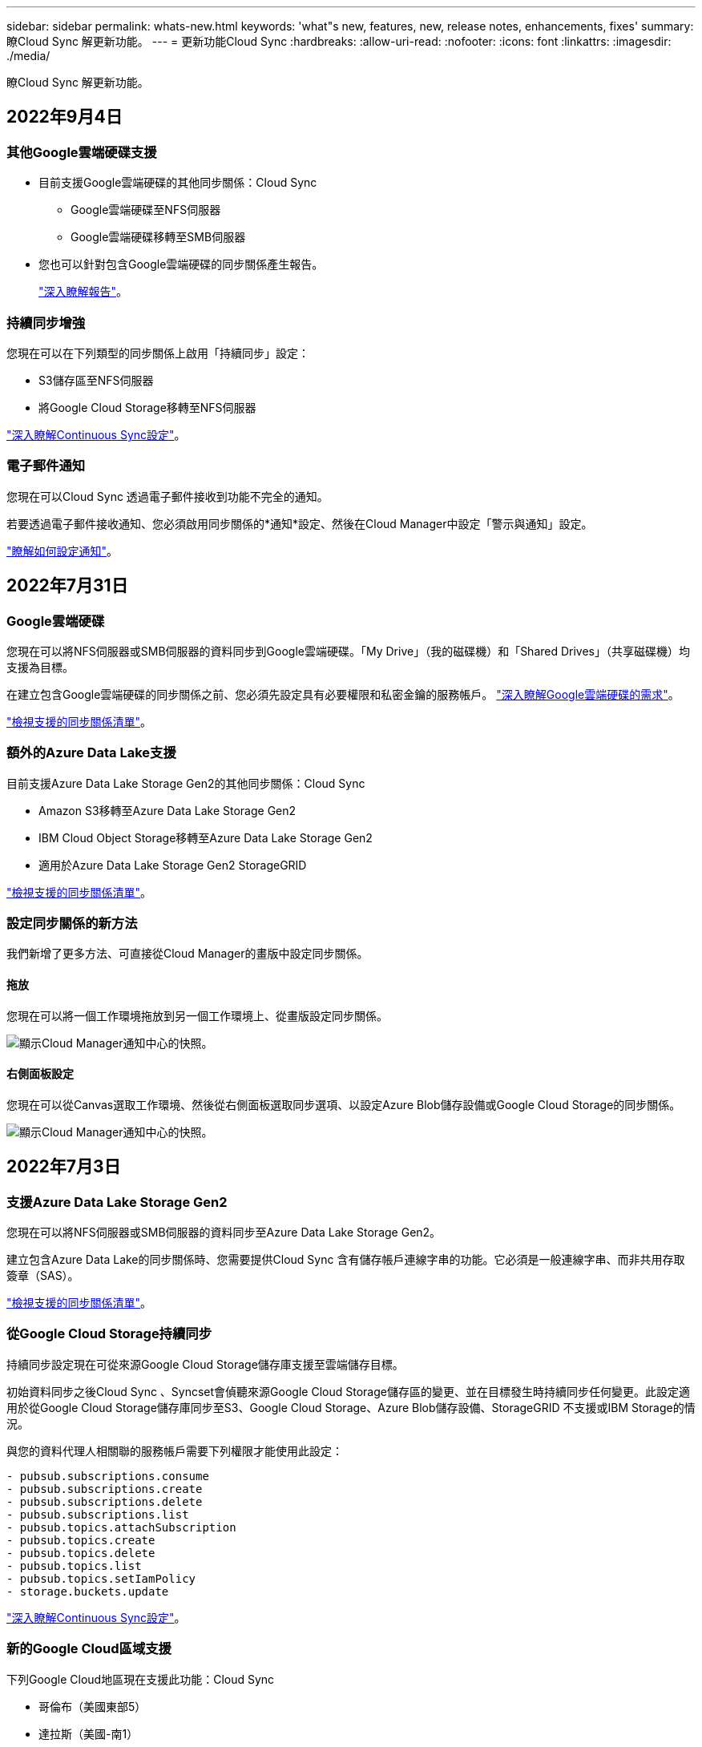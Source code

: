 ---
sidebar: sidebar 
permalink: whats-new.html 
keywords: 'what"s new, features, new, release notes, enhancements, fixes' 
summary: 瞭Cloud Sync 解更新功能。 
---
= 更新功能Cloud Sync
:hardbreaks:
:allow-uri-read: 
:nofooter: 
:icons: font
:linkattrs: 
:imagesdir: ./media/


[role="lead"]
瞭Cloud Sync 解更新功能。



== 2022年9月4日



=== 其他Google雲端硬碟支援

* 目前支援Google雲端硬碟的其他同步關係：Cloud Sync
+
** Google雲端硬碟至NFS伺服器
** Google雲端硬碟移轉至SMB伺服器


* 您也可以針對包含Google雲端硬碟的同步關係產生報告。
+
https://docs.netapp.com/us-en/cloud-manager-sync/task-managing-reports.html["深入瞭解報告"]。





=== 持續同步增強

您現在可以在下列類型的同步關係上啟用「持續同步」設定：

* S3儲存區至NFS伺服器
* 將Google Cloud Storage移轉至NFS伺服器


https://docs.netapp.com/us-en/cloud-manager-sync/task-creating-relationships.html#settings["深入瞭解Continuous Sync設定"]。



=== 電子郵件通知

您現在可以Cloud Sync 透過電子郵件接收到功能不完全的通知。

若要透過電子郵件接收通知、您必須啟用同步關係的*通知*設定、然後在Cloud Manager中設定「警示與通知」設定。

https://docs.netapp.com/us-en/cloud-manager-sync/task-managing-relationships.html#setting-up-notifications["瞭解如何設定通知"]。



== 2022年7月31日



=== Google雲端硬碟

您現在可以將NFS伺服器或SMB伺服器的資料同步到Google雲端硬碟。「My Drive」（我的磁碟機）和「Shared Drives」（共享磁碟機）均支援為目標。

在建立包含Google雲端硬碟的同步關係之前、您必須先設定具有必要權限和私密金鑰的服務帳戶。 https://docs.netapp.com/us-en/cloud-manager-sync/reference-requirements.html#google-drive["深入瞭解Google雲端硬碟的需求"]。

https://docs.netapp.com/us-en/cloud-manager-sync/reference-supported-relationships.html["檢視支援的同步關係清單"]。



=== 額外的Azure Data Lake支援

目前支援Azure Data Lake Storage Gen2的其他同步關係：Cloud Sync

* Amazon S3移轉至Azure Data Lake Storage Gen2
* IBM Cloud Object Storage移轉至Azure Data Lake Storage Gen2
* 適用於Azure Data Lake Storage Gen2 StorageGRID


https://docs.netapp.com/us-en/cloud-manager-sync/reference-supported-relationships.html["檢視支援的同步關係清單"]。



=== 設定同步關係的新方法

我們新增了更多方法、可直接從Cloud Manager的畫版中設定同步關係。



==== 拖放

您現在可以將一個工作環境拖放到另一個工作環境上、從畫版設定同步關係。

image:https://raw.githubusercontent.com/NetAppDocs/cloud-manager-sync/main/media/screenshot-enable-drag-and-drop.png["顯示Cloud Manager通知中心的快照。"]



==== 右側面板設定

您現在可以從Canvas選取工作環境、然後從右側面板選取同步選項、以設定Azure Blob儲存設備或Google Cloud Storage的同步關係。

image:https://raw.githubusercontent.com/NetAppDocs/cloud-manager-sync/main/media/screenshot-enable-panel.png["顯示Cloud Manager通知中心的快照。"]



== 2022年7月3日



=== 支援Azure Data Lake Storage Gen2

您現在可以將NFS伺服器或SMB伺服器的資料同步至Azure Data Lake Storage Gen2。

建立包含Azure Data Lake的同步關係時、您需要提供Cloud Sync 含有儲存帳戶連線字串的功能。它必須是一般連線字串、而非共用存取簽章（SAS）。

https://docs.netapp.com/us-en/cloud-manager-sync/reference-supported-relationships.html["檢視支援的同步關係清單"]。



=== 從Google Cloud Storage持續同步

持續同步設定現在可從來源Google Cloud Storage儲存庫支援至雲端儲存目標。

初始資料同步之後Cloud Sync 、Syncset會偵聽來源Google Cloud Storage儲存區的變更、並在目標發生時持續同步任何變更。此設定適用於從Google Cloud Storage儲存庫同步至S3、Google Cloud Storage、Azure Blob儲存設備、StorageGRID 不支援或IBM Storage的情況。

與您的資料代理人相關聯的服務帳戶需要下列權限才能使用此設定：

[source, json]
----
- pubsub.subscriptions.consume
- pubsub.subscriptions.create
- pubsub.subscriptions.delete
- pubsub.subscriptions.list
- pubsub.topics.attachSubscription
- pubsub.topics.create
- pubsub.topics.delete
- pubsub.topics.list
- pubsub.topics.setIamPolicy
- storage.buckets.update
----
https://docs.netapp.com/us-en/cloud-manager-sync/task-creating-relationships.html#settings["深入瞭解Continuous Sync設定"]。



=== 新的Google Cloud區域支援

下列Google Cloud地區現在支援此功能：Cloud Sync

* 哥倫布（美國東部5）
* 達拉斯（美國-南1）
* 馬德里（歐洲-西南1）
* 米蘭（歐洲-西8）
* 巴黎（歐洲-西9）




=== 全新Google Cloud機器類型

Google Cloud中資料代理程式的預設機器類型現在是n2-Standard-4。



== 2022年6月6日



=== 持續同步

新設定可讓您持續將來源S3儲存區的變更同步至目標。

初始資料同步之後Cloud Sync 、Syncset會偵聽來源S3儲存區的變更、並在目標發生時持續同步任何變更。不需要以排定的時間間隔重新掃描來源。此設定僅適用於從S3儲存區同步至S3、Google Cloud Storage、Azure Blob儲存設備、StorageGRID 不支援或IBM Storage的情況。

請注意、與您的資料代理人相關聯的IAM角色需要下列權限才能使用此設定：

[source, json]
----
"s3:GetBucketNotification",
"s3:PutBucketNotification"
----
這些權限會自動新增至您所建立的任何新資料代理人。

https://docs.netapp.com/us-en/cloud-manager-sync/task-creating-relationships.html#settings["深入瞭解Continuous Sync設定"]。



=== 顯示所有ONTAP 的資料

當您建立同步關係時Cloud Sync 、目前的功能就是在來源Cloud Volumes ONTAP 的支援系統上顯示所有Volume、內部部署ONTAP 的支援服務、或是在支援ONTAP 該功能的FSX檔案系統上顯示所有Volume。

先前Cloud Sync 、僅顯示符合所選傳輸協定的磁碟區。現在所有的磁碟區都會顯示、但不符合所選傳輸協定或沒有共用區或匯出的任何磁碟區都會呈現灰色、而且無法選取。



=== 將標記複製到Azure Blob

當您建立以Azure Blob為目標的同步關係時Cloud Sync 、現在可讓您將標記複製到Azure Blob容器：

* 在*設定*頁面上、您可以使用*複製物件*設定、將標記從來源複製到Azure Blob容器。這是複製中繼資料的附加功能。
* 在「*標記/中繼資料*」頁面上、您可以指定要在複製到Azure Blob容器的物件上設定的Blob索引標籤。先前只能指定關係中繼資料。


當Azure Blob為目標、且來源為Azure Blob或S3相容端點（S3、StorageGRID 候選或IBM Cloud Object Storage）時、便支援這些選項。



== 2022年5月1日



=== 同步逾時

現在有一項新的*同步逾時*設定可供同步關係使用。此設定可讓您定義Cloud Sync 當同步尚未在指定的時數或天數內完成時、是否應取消資料同步。

https://docs.netapp.com/us-en/cloud-manager-sync/task-managing-relationships.html#changing-the-settings-for-a-sync-relationship["深入瞭解如何變更同步關係的設定"]。



=== 通知

現在有一項新的*通知*設定可供同步關係使用。此設定可讓您選擇是否要在Cloud Sync Cloud Manager的通知中心接收功能不全的通知。您可以啟用通知、以便成功同步資料、同步失敗資料及取消資料同步。

image:https://raw.githubusercontent.com/NetAppDocs/cloud-manager-sync/main/media/screenshot-notification-center.png["顯示Cloud Manager通知中心的快照。"]

https://docs.netapp.com/us-en/cloud-manager-sync/task-managing-relationships.html#changing-the-settings-for-a-sync-relationship["深入瞭解如何變更同步關係的設定"]。



== 2022年4月3日



=== 資料代理群組增強功能

我們對資料代理商群組進行了多項增強：

* 您現在可以將資料代理程式移至新的或現有的群組。
* 您現在可以更新資料代理程式的Proxy組態。
* 最後、您也可以刪除資料代理人群組。


https://docs.netapp.com/us-en/cloud-manager-sync/task-managing-data-brokers.html["瞭解如何管理資料代理人群組"]。



=== 儀表板篩選器

您現在可以篩選「同步儀表板」的內容、更輕鬆地找到符合特定狀態的同步關係。例如、您可以篩選狀態為「失敗」的同步關係

image:https://raw.githubusercontent.com/NetAppDocs/cloud-manager-sync/main/media/screenshot-sync-filter.png["快照顯示儀表板頂端的「依同步狀態篩選」選項。"]



== 2022年3月3日



=== 在儀表板中排序

您現在可以依照同步關係名稱來排序儀表板。

image:https://raw.githubusercontent.com/NetAppDocs/cloud-manager-sync/main/media/screenshot-sync-sort.png["顯示儀表板可用之「排序依據名稱」選項的快照。"]



=== 資料感測整合的增強功能

在先前的版本中、我們推出Cloud Sync 了與Cloud Data Sense整合的功能。在此更新中、我們透過更輕鬆地建立同步關係來強化整合。從Cloud Data Sense啟動資料同步之後、所有來源資訊都會包含在單一步驟中、而且只需要輸入一些重要詳細資料即可。

image:https://raw.githubusercontent.com/NetAppDocs/cloud-manager-sync/main/media/screenshot-sync-data-sense.png["這張螢幕快照會顯示直接從Cloud Data Sense開始新同步後出現的「Data Sense Integration」（資料感測整合）頁面。"]



== 2022年2月6日



=== 資料代理群組的增強功能

我們強調資料代理商_群組_、改變了您與資料代理人的互動方式。

例如、當您建立新的同步關係時、請選取要與關係搭配使用的資料代理_群組_、而非特定的資料代理程式。

image:https://raw.githubusercontent.com/NetAppDocs/cloud-manager-sync/main/media/screenshot-sync-select-data-broker-group.png["同步關係精靈的快照、顯示資料代理群組選取項目。"]

在*管理資料代理人*索引標籤中、我們也會顯示資料代理人群組正在管理的同步關係數目。

image:https://raw.githubusercontent.com/NetAppDocs/cloud-manager-sync/main/media/screenshot-sync-group-relationships.png["「管理資料代理人」頁面的快照、顯示資料代理人群組及該群組的詳細資料、包括其所管理的關係數目。"]



=== 下載PDF報告

您現在可以下載報告的PDF。

https://docs.netapp.com/us-en/cloud-manager-sync/task-managing-reports.html["深入瞭解報告"]。



== 2022年1月2日



=== 新的Box同步關係

支援兩種新的同步關係：

* Box to Azure NetApp Files
* Box to Amazon FSX for ONTAP Sfx


link:reference-supported-relationships.html["檢視支援的同步關係清單"]。



=== 關係名稱

您現在可以為每個同步關係提供有意義的名稱、以便更輕鬆地識別每個關係的目的。您可以在建立關聯時新增名稱、也可以在之後的任何時間新增。

image:screenshot-sync-relationship-edit-name.png["同步關係的快照、顯示關聯名稱旁的編輯按鈕。"]



=== S3私有連結

當您在Amazon S3之間或從Amazon S3同步資料時、可以選擇是否使用S3私有連結。當資料代理人將資料從來源複製到目標時、便會透過私有連結。

請注意、與您的資料代理人相關聯的IAM角色需要下列權限才能使用此功能：

[source, json]
----
"ec2:DescribeVpcEndpoints"
----
此權限會自動新增至您所建立的任何新資料代理人。



=== Glacier即時擷取

現在、當Amazon S3成為同步關係的目標時、您可以選擇_Glacier即時擷取_儲存類別。



=== 從物件儲存到SMB共用的ACL

目前支援將ACL從物件儲存設備複製到SMB共用區。Cloud Sync之前、我們只支援將ACL從SMB共用區複製到物件儲存區。



=== SFTP至S3

使用者介面現在支援從SFTP建立與Amazon S3的同步關係。此同步關係先前僅受到API支援。



=== 表格檢視增強功能

我們重新設計儀表板上的表格檢視、以方便使用。如果您按一下*更多資訊*、Cloud Sync 則此功能會篩選儀表板、以顯示有關該特定關係的更多資訊。

image:screenshot-sync-table.png["儀表板中表格檢視的快照。"]



=== 支援Jarkarta地區

目前支援在AWS亞太地區（雅加達）部署資料代理商。Cloud Sync



== 2021年11月28日



=== 從SMB到物件儲存的ACL

現在、當從來源SMB共用區設定同步關係到物件儲存（除了不包括S3）時、即可複製存取控制清單（ACL）Cloud Sync ONTAP 。

不支援將ACL從物件儲存區複製到SMB共用區。Cloud Sync

link:task-copying-acls.html["瞭解如何從SMB共用區複製ACL"]。



=== 更新授權

您現在可以更新Cloud Sync 擴充的更新版的支援。

如果您延長Cloud Sync 從NetApp購買的支援對象、您可以再次新增授權、以重新更新到期日。

link:task-licensing.html#update-a-license["瞭解如何更新授權"]。



=== 更新Box認證資料

您現在可以更新現有同步關係的Box認證資料。

link:task-managing-relationships.html["瞭解如何更新認證資料"]。



== 2021年10月31日



=== Box支援

Box支援現可在Cloud Sync 支援畫面的使用者介面中預覽。

Box可以是多種同步關係類型的來源或目標。 link:reference-supported-relationships.html["檢視支援的同步關係清單"]。



=== 建立日期設定

當SMB伺服器為來源時、稱為「建立日期」的新同步關係設定可讓您同步在特定日期之後、特定日期之前或特定時間範圍之間建立的檔案。

link:task-managing-relationships.html["深入瞭Cloud Sync 解有關功能的設定"]。



== 2021年10月4日



=== 額外的Box支援

目前支援的其他同步關係Cloud Sync https://www.box.com/home["方塊"^] 使用Cloud Sync API時：

* Amazon S3 to Box
* IBM Cloud Object Storage to Box
* 包裝盒StorageGRID
* Box移轉至NFS伺服器
* 適用於SMB伺服器


link:api-sync.html["瞭解如何使用API設定同步關係"]。



=== SFTP路徑報告

您現在可以了 link:task-managing-reports.html["建立報告"] 適用於SFTP路徑。



== 2021年9月2日



=== 支援FSX for ONTAP Sf

您現在可以將資料同步至Amazon FSX for ONTAP Sfor Sfor系統、或從Amazon FSX同步資料。

* https://docs.netapp.com/us-en/cloud-manager-fsx-ontap/start/concept-fsx-aws.html["深入瞭解Amazon FSX for ONTAP Sf"^]
* link:reference-requirements.html["檢視支援的同步關係"]
* link:task-creating-relationships.html["瞭解如何為Amazon FSX for ONTAP Synf2建立同步關係"]




== 2021年8月1日



=== 更新認證資料

利用目前的支援功能、您可以在現有的同步關係中、以來源或目標的最新認證來更新資料代理程式。Cloud Sync

如果您的安全性原則要求您定期更新認證資料、這項增強功能將有助於您。 link:task-managing-relationships.html["瞭解如何更新認證資料"]。

image:screenshot_sync_update_credentials.png["快照顯示「同步關係」頁面上、來源或目標名稱正下方的「更新認證」選項。"]



=== 物件儲存目標的標記

建立同步關係時、您現在可以在同步關係中將標記新增至物件儲存目標。

Amazon S3、Azure Blob、Google Cloud Storage、IBM Cloud Object Storage及StorageGRID 支援新增標記。

image:screenshot_sync_tags.png["此快照顯示工作環境精靈中的頁面、可讓您將關係標記新增至關聯中的物件儲存目標。"]



=== 支援Box

支援的支援Cloud Sync https://www.box.com/home["方塊"^] 當使用此解決方案時、可作為與Amazon S3、StorageGRID Syn性質 及IBM Cloud Object Storage的同步關係來源Cloud Sync 。

link:api-sync.html["瞭解如何使用API設定同步關係"]。



=== Google Cloud資料代理商的公有IP

在Google Cloud中部署資料代理程式時、您現在可以選擇啟用或停用虛擬機器執行個體的公有IP位址。

link:task-installing-gcp.html["瞭解如何在Google Cloud中部署資料代理商"]。



=== 雙傳輸協定Volume Azure NetApp Files 、提供更多功能

當您選擇Azure NetApp Files 來源或目標Volume進行更新時、Cloud Sync 無論您選擇哪種傳輸協定來進行同步關係、現在只要顯示雙傳輸協定Volume即可。



== 2021年7月7日



=== S3儲存設備與Google Cloud Storage ONTAP

現在、支援從使用者介面同步處理S3儲存設備與Google Cloud Storage儲存桶之間的關係。Cloud Sync ONTAP

link:reference-supported-relationships.html["檢視支援的同步關係清單"]。



=== 物件中繼資料標記

建立同步關係並啟用設定時、即可在物件型儲存設備之間複製物件中繼資料和標記。Cloud Sync

link:task-creating-relationships.html#settings["深入瞭解「複製物件」設定"]。



=== 支援HashiCorp資料錯誤

您現在可以設定資料代理程式、透過Google Cloud服務帳戶驗證、從外部HashiCorp Vault存取認證資料。

link:task-external-vault.html["深入瞭解搭配資料代理程式使用HashiCorp Vault的相關資訊"]。



=== 定義S3儲存區的標記或中繼資料

設定Amazon S3儲存區的同步關係時、同步關係精靈現在可讓您定義要儲存在目標S3儲存區物件上的標記或中繼資料。

標記選項先前是同步關係設定的一部分。



== 2021年6月7日



=== Google Cloud的儲存課程

當Google Cloud Storage資源桶成為同步關係的目標時、您現在可以選擇想要使用的儲存類別。支援下列儲存類別：Cloud Sync

* 標準
* 近線
* 冷線
* 歸檔




== 2021年5月2日



=== 報告中的錯誤

您現在可以檢視報告中的錯誤、並刪除最後一份報告或所有報告。

link:task-managing-reports.html["深入瞭解如何建立及檢視報告以調整組態"]。



=== 比較屬性

現在每個同步關係都有一個新的*比較依據*設定可供使用。

這項進階設定可讓您選擇Cloud Sync 在判斷檔案或目錄是否已變更且應重新同步時、是否應比較某些屬性。

link:task-managing-relationships.html#changing-the-settings-for-a-sync-relationship["深入瞭解如何變更同步關係的設定"]。



== 2021年4月11日



=== 獨立Cloud Sync 式的版不使用此服務

獨立Cloud Sync 式的不再使用此功能。您現在應該Cloud Sync 直接從Cloud Manager存取、因為Cloud Manager具備所有相同的功能。

登入Cloud Manager之後、您可以切換至頂端的「Sync」（同步）索引標籤、檢視您的關係、就像以往一樣。



=== Google Cloud會在不同專案中儲存貯體

設定同步關係時、如果您提供資料代理商服務帳戶所需的權限、您可以從不同專案的Google Cloud儲存庫中進行選擇。

link:task-installing-gcp.html["瞭解如何設定服務帳戶"]。



=== Google Cloud Storage與S3之間的中繼資料

目前、支援在Google Cloud Storage和S3供應商（AWS S3、支援、IBM Cloud Object Storage）之間複製中繼資料。Cloud Sync StorageGRID



=== 重新啟動資料代理人

您現在可以從Cloud Sync 功能不再需要的地方重新啟動資料代理程式。

image:screenshot_sync_restart_data_broker.gif["從「管理資料代理人」頁面顯示「重新啟動資料代理人」動作的快照。"]



=== 未執行最新版本時的訊息

目前可識別資料代理程式何時未執行最新的軟體版本。Cloud Sync此訊息有助於確保您獲得最新的功能。

image:screenshot_sync_warning.gif["在儀表板上檢視資料代理程式時顯示警告的快照。"]
